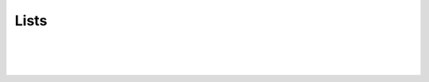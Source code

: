 .. This file is part of the OpenDSA eTextbook project. See
.. http://algoviz.org/OpenDSA for more details.
.. Copyright (c) 2012-2013 by the OpenDSA Project Contributors, and
.. distributed under an MIT open source license.

.. avmetadata::
   :author: Cliff Shaffer

.. odsalink:: DataStructures/DoubleLinkList.css
.. odsalink:: AV/List/alistCON.css
.. odsalink:: AV/List/llistCON.css
.. odsalink:: AV/List/dlistCON.css

.. slideconf::
   :autoslides: False

=====
Lists
=====

.. slide:: Lists

   A list is a finite, ordered **sequence** of data items.

   Important concept: List elements have a **position**.

   Notation: :math:`<a_0, a_1, …, a_{n-1}>`

   What operations should we implement?


.. slide:: List Implementation Concepts

   Our list implementation will support the concept of a
   **current position**.

   Operations will act relative to the current position.

   :math:`<20, 23\ |\ 12, 15>`

.. slide:: List ADT (1)

   .. codeinclude:: Lists/List
      :tag: ListADT1


.. slide:: List ADT (2)

   .. codeinclude:: Lists/List
      :tag: ListADT2


.. slide:: List ADT (3)

   .. codeinclude:: Lists/List
      :tag: ListADT3


.. slide:: List ADT Examples

   List: :math:`<12\ |\ 32, 15>`

   L.insert(99);

   Result: :math:`<12\ |\ 99, 32, 15>`

   Iterate through the whole list:

   .. codeinclude:: Lists/ListTest
      :tag: listiter


.. slide:: List Find Function

   .. codeinclude:: Lists/ListTest
      :tag: listfind


.. slide:: Array-Based List Class (1)

   .. codeinclude:: Lists/AList
      :tag: AListVars

   .. codeinclude:: Lists/AList
      :tag: Constructors


.. slide:: Array-Based List Insert

   .. inlineav:: alistInsertCON ss
      :output: show

   .. odsascript:: AV/List/alistInsertCON.js


.. slide:: Link Class

   Dynamic allocation of new list elements.

   .. codeinclude:: Lists/Link
      :tag: Link


.. slide:: Linked List Position (1)

   .. inlineav:: llistBadCON ss
      :output: show

   .. odsascript:: AV/List/llist.js
   .. odsascript:: AV/List/llistBadCON.js

.. slide:: Linked List Position (2)

   .. inlineav:: llistBadDelCON ss
      :output: show

   .. odsascript:: AV/List/llistBadDelCON.js

.. slide:: Linked List Position (3)

   .. inlineav:: llistInitCON dgm
      :align: center

|

   .. inlineav:: llistHeaderCON dgm
      :align: center

   .. odsascript:: AV/List/llistInitCON.js
   .. odsascript:: AV/List/llistHeaderCON.js


.. slide:: Linked List Class (1)

   .. inlineav:: llistVarsCON ss
      :output: show

|

   .. inlineav:: llistConsCON ss
      :output: show

   .. odsascript:: AV/List/llistVarsCON.js
   .. odsascript:: AV/List/llistConsCON.js

.. slide:: Insertion

   .. inlineav:: llistInsertCON ss
      :output: show
   
   .. odsascript:: AV/List/llistInsertCON.js

.. slide:: Removal

   .. inlineav:: llistRemoveCON ss
      :output: show

   .. odsascript:: AV/List/llistRemoveCON.js

.. slide:: Prev

   .. inlineav:: llistOtherCON ss
      :output: show

   .. odsascript:: AV/List/llistOtherCON.js

.. slide:: Comparison of Implementations

   Array-Based Lists:

   * Insertion and deletion are :math:`\Theta(n)`.
   * Prev and direct access are :math:`\Theta(1)`.
   * Array must be allocated in advance.
   * No overhead if all array positions are full.

   Linked Lists:

   * Insertion and deletion are :math:`\Theta(1)`.
   * Prev and direct access are :math:`\Theta(n)`.
   * Space grows with number of elements.
   * Every element requires overhead.


.. slide:: Space Comparison

   "Break-even" point:

   :math:`DE = n(P + E)`

   :math:`n = \frac{DE}{P + E}`

   E: Space for data value.

   P: Space for pointer.

   D: Number of elements in array.


.. slide:: Space Example

   * Array-based list: Overhead is one pointer (4 bytes) per position in
     array – whether used or not.

   * Linked list: Overhead is two pointers per link node
     one to the element, one to the next link

   * Data is the same for both.

   * When is the space the same?

     * When the array is half full


.. slide:: Doubly Linked Lists

   .. inlineav:: dlistDiagramCON dgm
      :align: center

   .. odsascript:: DataStructures/DoubleLinkList.js
   .. odsascript:: AV/List/dlist.js
   .. odsascript:: AV/List/dlistDiagramCON.js


.. slide:: Doubly Linked Node (1)

   .. codeinclude:: Lists/DLink
      :tag: DLink

   .. odsascript:: AV/List/dlistInsertCON.js


.. slide:: Doubly Linked Insert

   .. inlineav:: dlistInsertCON ss
      :output: show   

   .. odsascript:: AV/List/dlistAppendCON.js


.. slide:: Doubly Linked Remove

   .. inlineav:: dlistRemoveCON ss
      :output: show

   .. odsascript:: AV/List/dlistRemoveCON.js
